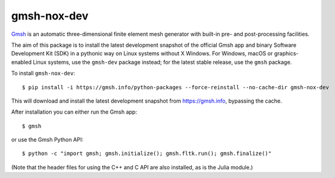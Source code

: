 ============
gmsh-nox-dev
============

`Gmsh <https://gmsh.info>`_ is an automatic three-dimensional finite element
mesh generator with built-in pre- and post-processing facilities.

The aim of this package is to install the latest development snapshot of the
official Gmsh app and binary Software Development Kit (SDK) in a pythonic way on
Linux systems without X Windows. For Windows, macOS or graphics-enabled Linux
systems, use the ``gmsh-dev`` package instead; for the latest stable release,
use the ``gmsh`` package.

To install ``gmsh-nox-dev``::

    $ pip install -i https://gmsh.info/python-packages --force-reinstall --no-cache-dir gmsh-nox-dev

This will download and install the latest development snapshot from
https://gmsh.info, bypassing the cache.

After installation you can either run the Gmsh app::

    $ gmsh

or use the Gmsh Python API::

    $ python -c "import gmsh; gmsh.initialize(); gmsh.fltk.run(); gmsh.finalize()"

(Note that the header files for using the C++ and C API are also installed, as
is the Julia module.)
